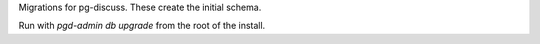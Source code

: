 Migrations for pg-discuss. These create the initial schema.

Run with `pgd-admin db upgrade` from the root of the install.
